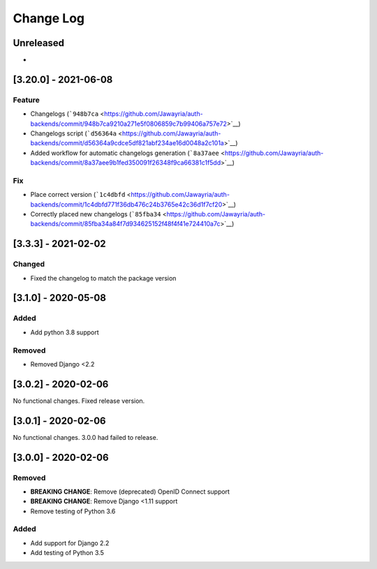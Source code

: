 Change Log
==========

..
   This file loosely adheres to the structure of https://keepachangelog.com/,
   but in reStructuredText instead of Markdown.

   This project adheres to Semantic Versioning (https://semver.org/).

.. There should always be an "Unreleased" section for changes pending release.

Unreleased
----------

*

.. <New logs>

[3.20.0] - 2021-06-08
---------------------

Feature
~~~~~~~

-  Changelogs
   (```948b7ca`` <https://github.com/Jawayria/auth-backends/commit/948b7ca9210a271e5f0806859c7b99406a757e72>`__)
-  Changelogs script
   (```d56364a`` <https://github.com/Jawayria/auth-backends/commit/d56364a9cdce5df821abf234ae16d0048a2c101a>`__)
-  Added workflow for automatic changelogs generation
   (```8a37aee`` <https://github.com/Jawayria/auth-backends/commit/8a37aee9b1fed350091f26348f9ca66381c1f5dd>`__)

Fix
~~~

-  Place correct version
   (```1c4dbfd`` <https://github.com/Jawayria/auth-backends/commit/1c4dbfd771f36db476c24b3765e42c36d1f7cf20>`__)
-  Correctly placed new changelogs
   (```85fba34`` <https://github.com/Jawayria/auth-backends/commit/85fba34a84f7d934625152f48f4f41e724410a7c>`__)


[3.3.3] - 2021-02-02
--------------------

Changed
~~~~~~~

* Fixed the changelog to match the package version

[3.1.0] - 2020-05-08
--------------------

Added
~~~~~

* Add python 3.8 support

Removed
~~~~~~~

* Removed Django <2.2

[3.0.2] - 2020-02-06
--------------------

No functional changes. Fixed release version.

[3.0.1] - 2020-02-06
--------------------

No functional changes. 3.0.0 had failed to release.

[3.0.0] - 2020-02-06
--------------------

Removed
~~~~~~~

* **BREAKING CHANGE**: Remove (deprecated) OpenID Connect support
* **BREAKING CHANGE**: Remove Django <1.11 support
* Remove testing of Python 3.6

Added
~~~~~

* Add support for Django 2.2
* Add testing of Python 3.5
